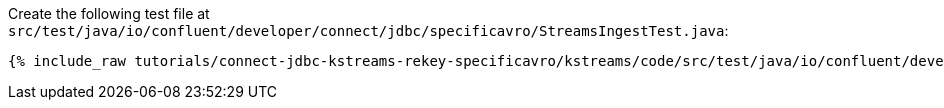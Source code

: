 Create the following test file at `src/test/java/io/confluent/developer/connect/jdbc/specificavro/StreamsIngestTest.java`:

+++++
<pre class="snippet"><code class="java">{% include_raw tutorials/connect-jdbc-kstreams-rekey-specificavro/kstreams/code/src/test/java/io/confluent/developer/connect/jdbc/specificavro/StreamsIngestTest.java %}</code></pre>
+++++
